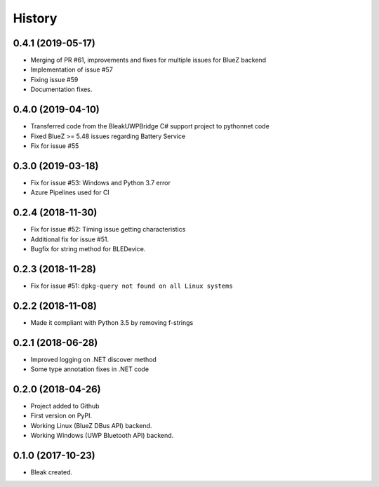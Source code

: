 =======
History
=======

0.4.1 (2019-05-17)
------------------

* Merging of PR #61, improvements and fixes for multiple issues for BlueZ backend
* Implementation of issue #57
* Fixing issue #59
* Documentation fixes.

0.4.0 (2019-04-10)
------------------

* Transferred code from the BleakUWPBridge C# support project to pythonnet code
* Fixed BlueZ >= 5.48 issues regarding Battery Service
* Fix for issue #55

0.3.0 (2019-03-18)
------------------

* Fix for issue #53: Windows and Python 3.7 error
* Azure Pipelines used for CI

0.2.4 (2018-11-30)
------------------

* Fix for issue #52: Timing issue getting characteristics
* Additional fix for issue #51.
* Bugfix for string method for BLEDevice.

0.2.3 (2018-11-28)
------------------

* Fix for issue #51: ``dpkg-query not found on all Linux systems``

0.2.2 (2018-11-08)
------------------

* Made it compliant with Python 3.5 by removing f-strings

0.2.1 (2018-06-28)
------------------

* Improved logging on .NET discover method
* Some type annotation fixes in .NET code

0.2.0 (2018-04-26)
------------------

* Project added to Github
* First version on PyPI.
* Working Linux (BlueZ DBus API) backend.
* Working Windows (UWP Bluetooth API) backend.

0.1.0 (2017-10-23)
------------------

* Bleak created.
